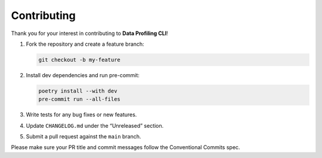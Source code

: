Contributing
============

Thank you for your interest in contributing to **Data Profiling CLI**!

1. Fork the repository and create a feature branch:

   .. code-block:: bash

      git checkout -b my-feature

2. Install dev dependencies and run pre-commit:

   .. code-block:: bash

      poetry install --with dev
      pre-commit run --all-files

3. Write tests for any bug fixes or new features.

4. Update ``CHANGELOG.md`` under the “Unreleased” section.

5. Submit a pull request against the ``main`` branch.

Please make sure your PR title and commit messages follow the Conventional Commits spec.
